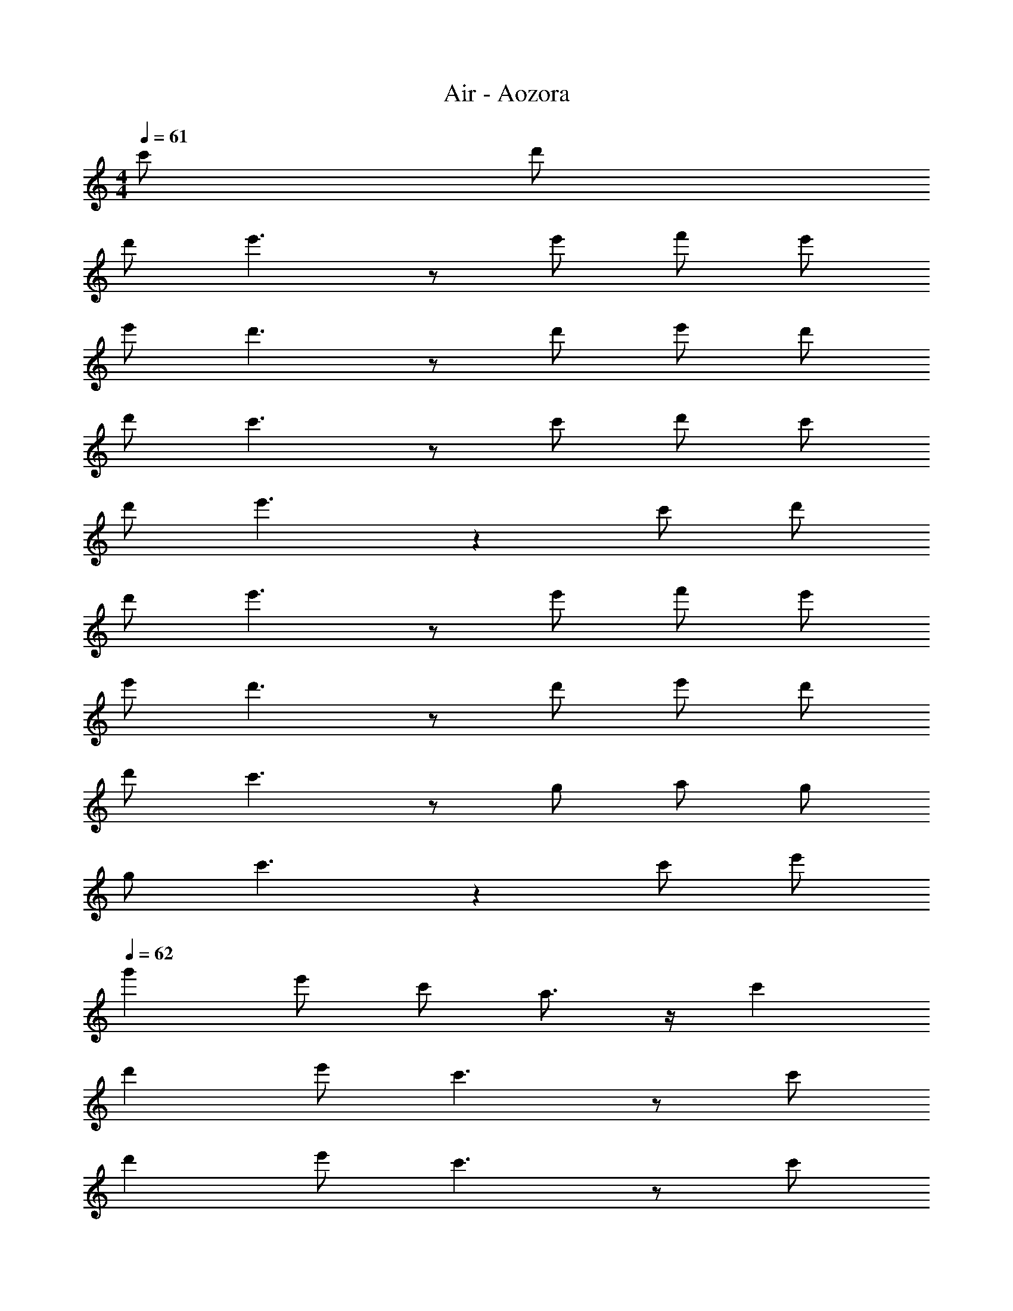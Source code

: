 X: 1
T: Air - Aozora
Z: ABC Generated by Starbound Composer
L: 1/8
M: 4/4
K: C
Q: 1/4=61
c' d' 
d' e'3 z e' f' e' 
e' d'3 z d' e' d' 
d' c'3 z c' d' c' 
d' e'3 z2 c' d' 
d' e'3 z e' f' e' 
e' d'3 z d' e' d' 
d' c'3 z g a g 
g c'3 z2 c' e' 
Q: 1/4=62
g'2 e' c' a3/2 z/2 c'2 
d'2 e' c'3 z c' 
d'2 e' c'3 z c' 
d'2 e' c'3/2 z/2 a c' e' 
g'2 e' c' a3/2 z/2 c'2 
d'2 e' c'4 z 
c'3 c' c'2 _b2 
c'7 z7 
c'/2 d'/2 e'/2 f'/2 g'3 f'2 e' 
d' c'15/4 z/4 d'/2 d' z/2 d' 
c' e' c'5/2 z/2 c'/2 c' z/2 c' 
c' d' d'5/2 z/2 e'/2 d'/2 c' z 
c' g' g'3 f'2 e' 
d' c'/2 c'3/2 z g'3/2 z/2 d' d' 
c' e' c'5 d' 
c' =b c'6 z8 
Q: 1/4=64
c' d' d' e'3 z e' 
f' e' e' d'3 z d' 
e' d' d' c'3 z c' 
d' c' d' e'3 z2 
c' d' d' e'3 z e' 
f' e' e' d'3 z d' 
e' d' d' c'3 z g 
a g g c'3 z2 
c' e' g'2 e' c' a3/2 z/2 
c'2 d'2 e' c'3 z 
c' d'2 e' c'3 z 
c' d'2 e' c'3/2 z/2 a c' 
e' g'2 e' c' a3/2 z/2 c'2 
d'2 e' c'4 z 
c'3 c'3 _b2 
c'8 z6 
c'/2 d'/2 e'/2 f'/2 g'3 f'2 e' 
d' c'15/4 z/4 d'/2 d' z/2 d' 
c' e' c'5/2 z/2 c'/2 c' z/2 c' 
c' d' d'5/2 z/2 e'/2 d'/2 c' z 
c' g' g'3 f'2 e' 
d' c'/2 c'3/2 z g'3/2 z/2 d' d' 
c' e' c'5 d' 
c' [=bz43/48] 
Q: 1/4=64
z5/48 
Q: 1/4=57
[c'11/2z7/16] 
Q: 1/4=56
z/3 
Q: 1/4=55
z7/16 
Q: 1/4=55
z/3 
Q: 1/4=54
z17/48 
Q: 1/4=53
z7/16 
Q: 1/4=52
z17/48 
Q: 1/4=50
z17/48 
Q: 1/4=50
z5/12 
Q: 1/4=48
z17/48 
Q: 1/4=48
z17/48 
Q: 1/4=46
z25/24 
Q: 1/4=42
z/6 
Q: 1/4=44
z/12 
Q: 1/4=40
z/12 
Q: 1/4=38
z11/24 
Q: 1/4=52
[c'2z91/48] 
Q: 1/4=50
z5/48 
Q: 1/4=62
c'3 d'/2 c'/2 _b2 
b2 c'4 z2 
^g2 
Q: 1/4=64
b2 d' ^d'/2 b3/2 f3/2 
b3/2 c'6 z 
c' c'3 =d'/2 c'/2 b2 b2 
c'5 z2 c'/2 d'/2 
^d'2 =d' ^d'/2 f'5/2 b2 
c'8 z6 
c'/2 =d'/2 e'/2 f'/2 
Q: 1/4=64
g'3 f'2 e' 
d' c'15/4 z/4 d'/2 d' z/2 d' 
c' e' c'5/2 z/2 c'/2 c' z/2 c' 
c' d' d'5/2 z/2 e'/2 d'/2 c' z 
c' g' g'3 f'2 e' 
d' c'/2 c'3/2 z g'3/2 z/2 d' d' 
c' e' c'5 d' 
c' =b 
Q: 1/4=64
[c'16z109/24] 
Q: 1/4=64
z/8 
Q: 1/4=62
z/8 
Q: 1/4=61
z7/48 
Q: 1/4=60
z/8 
Q: 1/4=60
z7/48 
Q: 1/4=59
z/8 
Q: 1/4=56
z/8 
Q: 1/4=55
z7/48 
Q: 1/4=55
z/8 
Q: 1/4=54
z7/48 
Q: 1/4=53
z/8 
Q: 1/4=50
z17/8 
Q: 1/4=50
z7/48 
Q: 1/4=61
z755/48 
Q: 1/4=60
